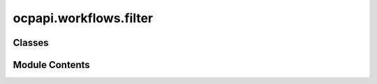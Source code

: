 ocpapi.workflows.filter
=======================

.. py:module:: ocpapi.workflows.filter


Classes
-------

.. autoapisummary::

   ocpapi.workflows.filter.keep_all_slabs
   ocpapi.workflows.filter.keep_slabs_with_miller_indices
   ocpapi.workflows.filter.prompt_for_slabs_to_keep


Module Contents
---------------

.. py:class:: keep_all_slabs

   Adslab filter than returns all slabs.


   .. py:method:: __call__(adslabs: list[fairchem.demo.ocpapi.client.AdsorbateSlabConfigs]) -> list[fairchem.demo.ocpapi.client.AdsorbateSlabConfigs]
      :async:



.. py:class:: keep_slabs_with_miller_indices(miller_indices: Iterable[tuple[int, int, int]])

   Adslab filter that keeps any slabs with the configured miller indices.
   Slabs with other miller indices will be ignored.


   .. py:attribute:: _unique_millers
      :type:  set[tuple[int, int, int]]


   .. py:method:: __call__(adslabs: list[fairchem.demo.ocpapi.client.AdsorbateSlabConfigs]) -> list[fairchem.demo.ocpapi.client.AdsorbateSlabConfigs]
      :async:



.. py:class:: prompt_for_slabs_to_keep

   Adslab filter than presents the user with an interactive prompt to choose
   which of the input slabs to keep.


   .. py:method:: _sort_key(adslab: fairchem.demo.ocpapi.client.AdsorbateSlabConfigs) -> tuple[tuple[int, int, int], float, str]
      :staticmethod:


      Generates a sort key from the input adslab. Returns the miller indices,
      shift, and top/bottom label so that they will be sorted by those values
      in that order.



   .. py:method:: __call__(adslabs: list[fairchem.demo.ocpapi.client.AdsorbateSlabConfigs]) -> list[fairchem.demo.ocpapi.client.AdsorbateSlabConfigs]
      :async:



